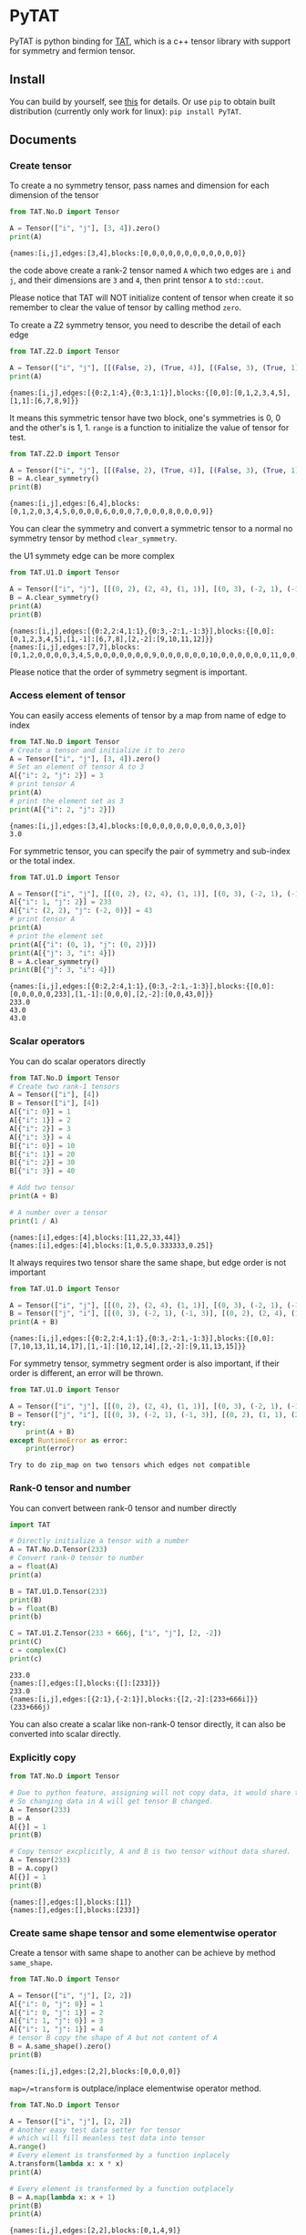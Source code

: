 #+OPTIONS: toc:nil

* PyTAT

PyTAT is python binding for [[https://github.com/hzhangxyz/TAT][TAT]], which is a c++ tensor library with
support for symmetry and fermion tensor.

** Install

You can build by yourself, see [[/README.org][this]] for details. Or use =pip= to obtain
built distribution (currently only work for linux): =pip install PyTAT=.

** Documents

#+begin_src emacs-lisp :exports none :results silent
  (defun ek/babel-ansi ()
    (when-let ((beg (org-babel-where-is-src-block-result nil nil)))
      (save-excursion
        (goto-char beg)
        (when (looking-at org-babel-result-regexp)
          (let ((end (org-babel-result-end))
                (ansi-color-context-region nil))
            (ansi-color-apply-on-region beg end))))))
  (add-hook 'org-babel-after-execute-hook 'ek/babel-ansi)
  (setq org-babel-min-lines-for-block-output 1)
#+end_src

*** Create tensor

To create a no symmetry tensor, pass names and dimension for each dimension of the tensor

#+begin_src python :results output :exports both
  from TAT.No.D import Tensor

  A = Tensor(["i", "j"], [3, 4]).zero()
  print(A)
#+end_src

#+RESULTS:
#+begin_example
{names:[i,j],edges:[3,4],blocks:[0,0,0,0,0,0,0,0,0,0,0,0]}
#+end_example

the code above create a rank-2 tensor named =A= which two edges are =i= and =j=,
and their dimensions are =3= and =4=, then print tensor =A= to =std::cout=.

Please notice that TAT will NOT initialize content of tensor when create it
so remember to clear the value of tensor by calling method =zero=.

To create a Z2 symmetry tensor, you need to describe the detail of each edge

#+begin_src python :results output :exports both
  from TAT.Z2.D import Tensor

  A = Tensor(["i", "j"], [[(False, 2), (True, 4)], [(False, 3), (True, 1)]]).range()
  print(A)
#+end_src

#+RESULTS:
#+begin_example
{names:[i,j],edges:[{0:2,1:4},{0:3,1:1}],blocks:{[0,0]:[0,1,2,3,4,5],[1,1]:[6,7,8,9]}}
#+end_example

It means this symmetric tensor have two block, one's symmetries is 0, 0 and the other's is 1, 1.
=range= is a function to initialize the value of tensor for test.

#+begin_src python :results output :exports both
  from TAT.Z2.D import Tensor

  A = Tensor(["i", "j"], [[(False, 2), (True, 4)], [(False, 3), (True, 1)]]).range()
  B = A.clear_symmetry()
  print(B)
#+end_src

#+RESULTS:
#+begin_example
{names:[i,j],edges:[6,4],blocks:[0,1,2,0,3,4,5,0,0,0,0,6,0,0,0,7,0,0,0,8,0,0,0,9]}
#+end_example

You can clear the symmetry and convert a symmetric tensor to a normal no symmetry tensor by method =clear_symmetry=.

the U1 symmety edge can be more complex

#+begin_src python :results output :exports both
  from TAT.U1.D import Tensor

  A = Tensor(["i", "j"], [[(0, 2), (2, 4), (1, 1)], [(0, 3), (-2, 1), (-1, 3)]]).range()
  B = A.clear_symmetry()
  print(A)
  print(B)
#+end_src

#+RESULTS:
#+begin_example
{names:[i,j],edges:[{0:2,2:4,1:1},{0:3,-2:1,-1:3}],blocks:{[0,0]:[0,1,2,3,4,5],[1,-1]:[6,7,8],[2,-2]:[9,10,11,12]}}
{names:[i,j],edges:[7,7],blocks:[0,1,2,0,0,0,0,3,4,5,0,0,0,0,0,0,0,9,0,0,0,0,0,0,10,0,0,0,0,0,0,11,0,0,0,0,0,0,12,0,0,0,0,0,0,0,6,7,8]}
#+end_example

Please notice that the order of symmetry segment is important.

*** Access element of tensor

You can easily access elements of tensor by a map from name of edge to index

#+begin_src python :results output :exports both
  from TAT.No.D import Tensor
  # Create a tensor and initialize it to zero
  A = Tensor(["i", "j"], [3, 4]).zero()
  # Set an element of tensor A to 3
  A[{"i": 2, "j": 2}] = 3
  # print tensor A
  print(A)
  # print the element set as 3
  print(A[{"i": 2, "j": 2}])
#+end_src

#+RESULTS:
#+begin_example
{names:[i,j],edges:[3,4],blocks:[0,0,0,0,0,0,0,0,0,0,3,0]}
3.0
#+end_example

For symmetric tensor, you can specify the pair of symmetry and sub-index or the total index.

#+begin_src python :results output :exports both
  from TAT.U1.D import Tensor

  A = Tensor(["i", "j"], [[(0, 2), (2, 4), (1, 1)], [(0, 3), (-2, 1), (-1, 3)]]).zero()
  A[{"i": 1, "j": 2}] = 233
  A[{"i": (2, 2), "j": (-2, 0)}] = 43
  # print tensor A
  print(A)
  # print the element set
  print(A[{"i": (0, 1), "j": (0, 2)}])
  print(A[{"j": 3, "i": 4}])
  B = A.clear_symmetry()
  print(B[{"j": 3, "i": 4}])
#+end_src

#+RESULTS:
#+begin_example
{names:[i,j],edges:[{0:2,2:4,1:1},{0:3,-2:1,-1:3}],blocks:{[0,0]:[0,0,0,0,0,233],[1,-1]:[0,0,0],[2,-2]:[0,0,43,0]}}
233.0
43.0
43.0
#+end_example

*** Scalar operators

You can do scalar operators directly

#+begin_src python :results output :exports both
  from TAT.No.D import Tensor
  # Create two rank-1 tensors
  A = Tensor(["i"], [4])
  B = Tensor(["i"], [4])
  A[{"i": 0}] = 1
  A[{"i": 1}] = 2
  A[{"i": 2}] = 3
  A[{"i": 3}] = 4
  B[{"i": 0}] = 10
  B[{"i": 1}] = 20
  B[{"i": 2}] = 30
  B[{"i": 3}] = 40

  # Add two tensor
  print(A + B)

  # A number over a tensor
  print(1 / A)
#+end_src

#+RESULTS:
#+begin_example
{names:[i],edges:[4],blocks:[11,22,33,44]}
{names:[i],edges:[4],blocks:[1,0.5,0.333333,0.25]}
#+end_example

It always requires two tensor share the same shape, but edge order is not important

#+begin_src python :results output :exports both
  from TAT.U1.D import Tensor

  A = Tensor(["i", "j"], [[(0, 2), (2, 4), (1, 1)], [(0, 3), (-2, 1), (-1, 3)]]).range()
  B = Tensor(["j", "i"], [[(0, 3), (-2, 1), (-1, 3)], [(0, 2), (2, 4), (1, 1)]]).range()
  print(A + B)
#+end_src

#+RESULTS:
#+begin_example
{names:[i,j],edges:[{0:2,2:4,1:1},{0:3,-2:1,-1:3}],blocks:{[0,0]:[7,10,13,11,14,17],[1,-1]:[10,12,14],[2,-2]:[9,11,13,15]}}
#+end_example

For symmetry tensor, symmetry segment order is also important,
if their order is different, an error will be thrown.

#+begin_src python :results output :exports both
  from TAT.U1.D import Tensor

  A = Tensor(["i", "j"], [[(0, 2), (2, 4), (1, 1)], [(0, 3), (-2, 1), (-1, 3)]]).range()
  B = Tensor(["j", "i"], [[(0, 3), (-2, 1), (-1, 3)], [(0, 2), (1, 1), (2, 4)]]).range()
  try:
      print(A + B)
  except RuntimeError as error:
      print(error)
#+end_src

#+RESULTS:
#+begin_example
Try to do zip_map on two tensors which edges not compatible
#+end_example

*** Rank-0 tensor and number

You can convert between rank-0 tensor and number directly

#+begin_src python :results output :exports both
  import TAT

  # Directly initialize a tensor with a number
  A = TAT.No.D.Tensor(233)
  # Convert rank-0 tensor to number
  a = float(A)
  print(a)

  B = TAT.U1.D.Tensor(233)
  print(B)
  b = float(B)
  print(b)

  C = TAT.U1.Z.Tensor(233 + 666j, ["i", "j"], [2, -2])
  print(C)
  c = complex(C)
  print(c)
#+end_src

#+RESULTS:
#+begin_example
233.0
{names:[],edges:[],blocks:{[]:[233]}}
233.0
{names:[i,j],edges:[{2:1},{-2:1}],blocks:{[2,-2]:[233+666i]}}
(233+666j)
#+end_example

You can also create a scalar like non-rank-0 tensor directly,
it can also be converted into scalar directly.

*** Explicitly copy

#+begin_src python :results output :exports both
  from TAT.No.D import Tensor

  # Due to python feature, assigning will not copy data, it would share the same data,
  # So changing data in A will get tensor B changed.
  A = Tensor(233)
  B = A
  A[{}] = 1
  print(B)

  # Copy tensor excplicitly, A and B is two tensor without data shared.
  A = Tensor(233)
  B = A.copy()
  A[{}] = 1
  print(B)
#+end_src

#+RESULTS:
#+begin_example
{names:[],edges:[],blocks:[1]}
{names:[],edges:[],blocks:[233]}
#+end_example

*** Create same shape tensor and some elementwise operator

Create a tensor with same shape to another can be achieve by method =same_shape=.

#+begin_src python :results output :exports both
  from TAT.No.D import Tensor

  A = Tensor(["i", "j"], [2, 2])
  A[{"i": 0, "j": 0}] = 1
  A[{"i": 0, "j": 1}] = 2
  A[{"i": 1, "j": 0}] = 3
  A[{"i": 1, "j": 1}] = 4
  # tensor B copy the shape of A but not content of A
  B = A.same_shape().zero()
  print(B)
#+end_src

#+RESULTS:
#+begin_example
{names:[i,j],edges:[2,2],blocks:[0,0,0,0]}
#+end_example

=map=/=transform= is outplace/inplace elementwise operator method.

#+begin_src python :results output :exports both
  from TAT.No.D import Tensor

  A = Tensor(["i", "j"], [2, 2])
  # Another easy test data setter for tensor
  # which will fill meanless test data into tensor
  A.range()
  # Every element is transformed by a function inplacely
  A.transform(lambda x: x * x)
  print(A)

  # Every element is transformed by a function outplacely
  B = A.map(lambda x: x + 1)
  print(B)
  print(A)
#+end_src

#+RESULTS:
#+begin_example
{names:[i,j],edges:[2,2],blocks:[0,1,4,9]}
{names:[i,j],edges:[2,2],blocks:[1,2,5,10]}
{names:[i,j],edges:[2,2],blocks:[0,1,4,9]}
#+end_example

method =to= is used for type conversion.

#+begin_src python :results output :exports both
  import TAT

  A = TAT.No.D.Tensor(233)
  print(type(A))
  # Convert A to a complex tensor
  B = A.to(complex)
  print(type(B))
#+end_src

#+RESULTS:
#+begin_example
<class 'TAT.No.D.Tensor'>
<class 'TAT.No.Z.Tensor'>
#+end_example

*** Norm

#+begin_src python :results output :exports both
  from TAT.No.D import Tensor

  A = Tensor(["i"], [10]).range()
  # Get maximum norm
  print(A.norm_max())
  # Get 0 norm
  print(A.norm_num())
  # Get 1 norm
  print(A.norm_sum())
  # Get 2 norm
  print(A.norm_2())
#+end_src

#+RESULTS:
#+begin_example
9.0
10.0
45.0
16.881943016134134
#+end_example

*** Contract

#+begin_src python :results output :exports both
  from TAT.No.D import Tensor

  A = Tensor(["i", "j", "k"], [2, 3, 4]).range()
  B = Tensor(["a", "b", "c", "d"], [2, 5, 3, 6]).range()
  # Contract edge i of A and edge a of B, edge j of A and edge c of B
  C = A.contract(B, {("i", "a"), ("j", "c")})
  print(C)
#+end_src

#+RESULTS:
#+begin_example
{names:[k,b,d],edges:[4,5,6],blocks:[4776,4836,4896,4956,5016,5076,5856,5916,5976,6036,6096,6156,6936,6996,7056,7116,7176,7236,8016,8076,8136,8196,8256,8316,9096,9156,9216,9276,9336,9396,5082,5148,5214,5280,5346,5412,6270,6336,6402,6468,6534,6600,7458,7524,7590,7656,7722,7788,8646,8712,8778,8844,8910,8976,9834,9900,9966,10032,10098,10164,5388,5460,5532,5604,5676,5748,6684,6756,6828,6900,6972,7044,7980,8052,8124,8196,8268,8340,9276,9348,9420,9492,9564,9636,10572,10644,10716,10788,10860,10932,5694,5772,5850,5928,6006,6084,7098,7176,7254,7332,7410,7488,8502,8580,8658,8736,8814,8892,9906,9984,10062,10140,10218,10296,11310,11388,11466,11544,11622,11700]}
#+end_example

#+begin_src python :results output :exports both
  from TAT.U1.D import Tensor

  a = Tensor(["A", "B", "C", "D"], [
      [(-1, 1), (0, 1), (-2, 1)],
      [(0, 1), (1, 2)],
      [(0, 2), (1, 2)],
      [(-2, 2), (-1, 1), (0, 2)],
  ]).range()
  b = Tensor(["E", "F", "G", "H"], [
      [(0, 2), (1, 1)],
      [(-2, 1), (-1, 1), (0, 2)],
      [(0, 1), (-1, 2)],
      [(2, 2), (1, 1), (0, 2)],
  ]).range()
  print(a)
  print(b)
  print(Tensor.contract(a, b, {("B", "G"), ("D", "H")}))
  print(Tensor.contract(a.transpose(["A", "C", "B", "D"]), b.transpose(["G", "H", "E", "F"]), {("B", "G"), ("D", "H")}))
  c = a.clear_symmetry()
  d = b.clear_symmetry()
  e = Tensor.contract(a, b, {("B", "G"), ("D", "H")}).clear_symmetry()
  f = type(c).contract(c, d, {("B", "G"), ("D", "H")})
  print(e)
  print(f)
#+end_src

#+RESULTS:
#+begin_example
{names:[A,B,C,D],edges:[{-1:1,0:1,-2:1},{0:1,1:2},{0:2,1:2},{-2:2,-1:1,0:2}],blocks:{[-2,1,1,0]:[0,1,2,3,4,5,6,7],[-1,0,1,0]:[8,9,10,11],[-1,1,0,0]:[12,13,14,15,16,17,18,19],[-1,1,1,-1]:[20,21,22,23],[0,0,0,0]:[24,25,26,27],[0,0,1,-1]:[28,29],[0,1,0,-1]:[30,31,32,33],[0,1,1,-2]:[34,35,36,37,38,39,40,41]}}
{names:[E,F,G,H],edges:[{0:2,1:1},{-2:1,-1:1,0:2},{0:1,-1:2},{2:2,1:1,0:2}],blocks:{[0,-2,0,2]:[0,1,2,3],[0,-1,-1,2]:[4,5,6,7,8,9,10,11],[0,-1,0,1]:[12,13],[0,0,-1,1]:[14,15,16,17,18,19,20,21],[0,0,0,0]:[22,23,24,25,26,27,28,29],[1,-2,-1,2]:[30,31,32,33],[1,-2,0,1]:[34],[1,-1,-1,1]:[35,36],[1,-1,0,0]:[37,38],[1,0,-1,0]:[39,40,41,42,43,44,45,46]}}
{names:[A,C,E,F],edges:[{-1:1,0:1,-2:1},{0:2,1:2},{0:2,1:1},{-2:1,-1:1,0:2}],blocks:{[-2,1,1,0]:[414,454,738,810],[-1,0,1,0]:[2358,2590,2682,2946],[-1,1,0,0]:[993,1111,1229,1347,1112,1242,1372,1502],[-1,1,1,-1]:[2130,2351],[0,0,0,0]:[2003,2225,2447,2669,2122,2356,2590,2824],[0,0,1,-1]:[4040,4261],[0,1,0,-1]:[1148,1760,1204,1849],[0,1,1,-2]:[5560,5846]}}
{names:[A,C,E,F],edges:[{-1:1,0:1,-2:1},{0:2,1:2},{0:2,1:1},{-2:1,-1:1,0:2}],blocks:{[-2,1,1,0]:[414,454,738,810],[-1,0,1,0]:[2358,2590,2682,2946],[-1,1,0,0]:[993,1111,1229,1347,1112,1242,1372,1502],[-1,1,1,-1]:[2130,2351],[0,0,0,0]:[2003,2225,2447,2669,2122,2356,2590,2824],[0,0,1,-1]:[4040,4261],[0,1,0,-1]:[1148,1760,1204,1849],[0,1,1,-2]:[5560,5846]}}
{names:[A,C,E,F],edges:[3,4,3,4],blocks:[0,0,0,0,0,0,0,0,0,0,2358,2590,0,0,0,0,0,0,0,0,0,0,2682,2946,0,0,993,1111,0,0,1229,1347,0,2130,0,0,0,0,1112,1242,0,0,1372,1502,0,2351,0,0,0,0,2003,2225,0,0,2447,2669,0,4040,0,0,0,0,2122,2356,0,0,2590,2824,0,4261,0,0,0,1148,0,0,0,1760,0,0,5560,0,0,0,0,1204,0,0,0,1849,0,0,5846,0,0,0,0,0,0,0,0,0,0,0,0,0,0,0,0,0,0,0,0,0,0,0,0,0,0,0,0,0,0,0,0,0,0,0,0,0,414,454,0,0,0,0,0,0,0,0,0,0,738,810]}
{names:[A,C,E,F],edges:[3,4,3,4],blocks:[0,0,0,0,0,0,0,0,0,0,2358,2590,0,0,0,0,0,0,0,0,0,0,2682,2946,0,0,993,1111,0,0,1229,1347,0,2130,0,0,0,0,1112,1242,0,0,1372,1502,0,2351,0,0,0,0,2003,2225,0,0,2447,2669,0,4040,0,0,0,0,2122,2356,0,0,2590,2824,0,4261,0,0,0,1148,0,0,0,1760,0,0,5560,0,0,0,0,1204,0,0,0,1849,0,0,5846,0,0,0,0,0,0,0,0,0,0,0,0,0,0,0,0,0,0,0,0,0,0,0,0,0,0,0,0,0,0,0,0,0,0,0,0,0,414,454,0,0,0,0,0,0,0,0,0,0,738,810]}
#+end_example

Since edge "B" and edge "G", edge "D" and edge "H" have the compatible order, the contract result
of clear_symmetry equals to clear_symmetry of contract result.

*** Merge and split edge

#+begin_src python :results output :exports both
  from TAT.No.D import Tensor

  A = Tensor(["i", "j", "k"], [2, 3, 4]).range()
  # Merge edge i and edge j into a single edge a,
  # and Merge no edge to get a trivial edge b
  B = A.merge_edge({"a": ["i", "j"], "b": []})
  print(B)

  # Split edge a back to edge i and edge j, and split
  # trivial edge b to no edge
  C = B.split_edge({"b": [], "a": [("i", 2), ("j", 3)]})
  print(C)
#+end_src

#+RESULTS:
#+begin_example
{names:[b,a,k],edges:[1,6,4],blocks:[0,1,2,3,4,5,6,7,8,9,10,11,12,13,14,15,16,17,18,19,20,21,22,23]}
{names:[i,j,k],edges:[2,3,4],blocks:[0,1,2,3,4,5,6,7,8,9,10,11,12,13,14,15,16,17,18,19,20,21,22,23]}
#+end_example

*** Edge rename and transpose

#+begin_src python :results output :exports both
  from TAT.No.D import Tensor

  A = Tensor(["i", "j", "k"], [2, 3, 4]).range()
  # Rename edge i to edge x
  B = A.edge_rename({"i": "x"})
  print(B)
  # =edge_rename= is an outplace operator
  print(A)

  # Transpose tensor A with specific order
  C = A.transpose(["k", "j", "i"])
  print(C)
#+end_src

#+RESULTS:
#+begin_example
{names:[x,j,k],edges:[2,3,4],blocks:[0,1,2,3,4,5,6,7,8,9,10,11,12,13,14,15,16,17,18,19,20,21,22,23]}
{names:[i,j,k],edges:[2,3,4],blocks:[0,1,2,3,4,5,6,7,8,9,10,11,12,13,14,15,16,17,18,19,20,21,22,23]}
{names:[k,j,i],edges:[4,3,2],blocks:[0,12,4,16,8,20,1,13,5,17,9,21,2,14,6,18,10,22,3,15,7,19,11,23]}
#+end_example

*** SVD and QR decomposition

**** QR decomposition

#+begin_src python :results output :exports both
  def f_edge(*args):
      return (args, False)


  def t_edge(*args):
      return (args, True)


  from TAT.Fermi.D import Tensor

  A = Tensor(["i", "j", "k"], [
      t_edge((-1, 2), (0, 2), (-2, 2)),
      f_edge((0, 2), (1, 2)),
      f_edge((0, 2), (1, 2)),
  ]).range()

  # Do QR decomposition, specify Q matrix edge is edge k
  # You can also write is as =Q, R = A.qr('r', {"i", "j"}, "Q", "R")=
  # The last two argument is the name of new edges generated
  # by QR decomposition
  Q, R = A.qr('q', {"k"}, "Q", "R")
  # Q is an unitary matrix, which edge name is Q and k
  print(Q.conjugate().edge_rename({"Q": "Q1"}).contract(Q.edge_rename({"Q": "Q2"}), {("k", "k")}))
  # Q R - A is 0
  print((Q.contract(R, {("Q", "R")}) - A).norm_max())
#+end_src

#+RESULTS:
#+begin_example
{names:[Q1,Q2],edges:[{arrow:0,segment:{1:2,0:2}},{arrow:1,segment:{-1:2,0:2}}],blocks:{[0,0]:[1,1.70156e-16,1.70156e-16,1],[1,-1]:[1,6.34378e-17,6.34378e-17,1]}}
2.1316282072803006e-14
#+end_example

**** SVD decomposition

#+begin_src python :results output :exports both
  def f_edge(*args):
      return (args, False)


  def t_edge(*args):
      return (args, True)


  from TAT.Fermi.D import Tensor

  A = Tensor(["i", "j", "k"], [
      t_edge((-1, 2), (0, 2), (-2, 2)),
      f_edge((0, 2), (1, 2)),
      f_edge((0, 2), (1, 2)),
  ]).range()

  # Do SVD decomposition with cut=3, if cut not specified,
  # svd will not cut the edge.
  # The first argument is edge set of matrix U, SVD does not
  # supply function to specify edge set of matrix V like what
  # is done in QR since SVD is symmetric between U and V.
  # The later two argument is new edges generated in tensor U
  # and tensor V. The later two argument is new edges of tensor
  # S. and the last argument is dimension cut.
  U, S, V = A.svd({"k"}, "U", "V", "SU", "SV")
  # U is an rank-3 unitary matrix
  print(U.conjugate().edge_rename({"U": "U1"}).contract(U.edge_rename({"U": "U2"}), {("k", "k")}))
  # U S V - A is a small value
  print((U.contract(S, {("U", "SU")}).contract(V, {("SV", "V")}) - A).norm_max())
#+end_src

#+RESULTS:
#+begin_example
{names:[U1,U2],edges:[{arrow:0,segment:{1:2,0:2}},{arrow:1,segment:{-1:2,0:2}}],blocks:{[0,0]:[1,5.02471e-18,5.02471e-18,1],[1,-1]:[1,-2.44838e-18,-2.44838e-18,1]}}
1.0658141036401503e-14
#+end_example

*** Identity, exponential and trace

#+begin_src python :results output :exports both
  from TAT.No.D import Tensor
  # Please notice that identity is INPLACE operator
  # For any i, j, k, l, we have
  # =A[{"i":i, "j":j, "k":k, "l":l}] = delta(i,l) * delta(j,k)=
  A = Tensor(["i", "j", "k", "l"], [2, 3, 3, 2]).identity({("i", "l"), ("j", "k")})

  # calculate matrix exponential B = exp(A)
  # second argument is iteration steps, with default value 2
  B = A.exponential({("i", "l"), ("j", "k")}, 4)
  print(B)

  # Calculate trace or partial trace of a tenso
  # Here it calculate =A[{"i":i, "j":j, "k":k, "l":l}] * delta(i,l) * delta(j,k)=
  C = A.trace({("i", "l"), ("j", "k")})
  print(C)
#+end_src

#+RESULTS:
#+begin_example
{names:[j,i,k,l],edges:[3,2,3,2],blocks:[2.71828,0,0,0,0,0,0,2.71828,0,0,0,0,0,0,2.71828,0,0,0,0,0,0,2.71828,0,0,0,0,0,0,2.71828,0,0,0,0,0,0,2.71828]}
{names:[],edges:[],blocks:[6]}
#+end_example

#+begin_src python :results output :exports both
  from TAT.U1.D import Tensor

  A = Tensor(["i", "j", "k", "l", "m"], [
      [(-1, 2), (0, 2), (+1, 2)],
      [(0, 2), (1, 2)],
      [(0, 2), (-1, 2)],
      [(0, 2), (2, 3)],
      [(0, 2), (-2, 3)],
  ]).range()
  identity = Tensor(["k", "j", "m", "l"], [
      [(0, 2), (1, 2)],
      [(0, 2), (-1, 2)],
      [(0, 2), (2, 3)],
      [(0, 2), (-2, 3)],
  ]).identity({("j", "k"), ("m", "l")})
  print(A.trace({("j", "k"), ("l", "m")}))
  print(A.contract(identity, {("j", "j"), ("k", "k"), ("l", "l"), ("m", "m")}))
#+end_src

#+RESULTS:
#+begin_example
{names:[i],edges:[{0:2}],blocks:{[0]:[4734,5294]}}
{names:[i],edges:[{0:2}],blocks:{[0]:[4734,5294]}}
#+end_example

*** IO

You can pickle load/dump a tensor directly, and even read data from =str= printed by a tensor.

#+begin_src python :results output :exports both
  import pickle
  from TAT.No.D import Tensor

  A = Tensor(["i", "j", "k", "l"], [2, 3, 3, 2]).identity({("i", "l"), ("j", "k")})
  B = pickle.loads(pickle.dumps(A))
  C = Tensor(str(B))
  print(A)
  print(B)
  print(C)
#+end_src

#+RESULTS:
#+begin_example
{names:[i,j,k,l],edges:[2,3,3,2],blocks:[1,0,0,0,0,0,0,0,1,0,0,0,0,0,0,0,1,0,0,1,0,0,0,0,0,0,0,1,0,0,0,0,0,0,0,1]}
{names:[i,j,k,l],edges:[2,3,3,2],blocks:[1,0,0,0,0,0,0,0,1,0,0,0,0,0,0,0,1,0,0,1,0,0,0,0,0,0,0,1,0,0,0,0,0,0,0,1]}
{names:[i,j,k,l],edges:[2,3,3,2],blocks:[1,0,0,0,0,0,0,0,1,0,0,0,0,0,0,0,1,0,0,1,0,0,0,0,0,0,0,1,0,0,0,0,0,0,0,1]}
#+end_example

*** Fill random number into tensor

PyTAT contains a random generator inside.

#+begin_src python :results output :exports both
  import TAT
  # Sed random seed
  TAT.random.seed(2333)
  # Generate normal distributed random variables into a tensor.
  A = TAT.No.D.Tensor(["i"], [10]).randn()
  print(A)
  # Generate uniform distributed random variables into a tensor.
  B = TAT.No.Z.Tensor(["i"], [10]).randn()
  print(B)
#+end_src

#+RESULTS:
#+begin_example
{names:[i],edges:[10],blocks:[0.465246,0.529748,1.17368,0.544866,1.13411,0.611783,0.7999,-0.9954,0.9015,-1.69905]}
{names:[i],edges:[10],blocks:[-0.263321+0.872706i,0.340596+0.75738i,-1.00095+0.630635i,1.24853-1.67437i,-0.352834+0.158421i,0.0561893-1.15738i,-0.579757-0.761532i,-2.13231-1.00284i,-0.118861+1.90261i,-0.271529-0.554287i]}
#+end_example

PyTAT also provide function to generate single random number.

#+begin_src python :results output :exports both
  import TAT
  # Sed random seed
  TAT.random.seed(6666)
  # Generate uniform distributed random int in =[0, 9]=.
  generator = TAT.random.uniform_int(0, 4)
  print([generator() for _ in range(10)])
  # Generate uniform distributed random real in =[-1, +1]=.
  generator = TAT.random.uniform_real(-1, +1)
  print([generator() for _ in range(10)])
  # And normal distribution with $\mu=0, \sigma=2$.
  generator = TAT.random.normal(0, 2)
  print([generator() for _ in range(10)])
#+end_src

#+RESULTS:
#+begin_example
[0, 4, 4, 1, 2, 2, 2, 1, 0, 3]
[-0.14092759016536094, -0.08462244818883502, 0.9629775447195739, -0.36778143279812037, 0.14071059784799678, -0.9461988098776835, -0.42065228922511544, 0.014462778869043014, -0.952394632542909, -0.7269948652715256]
[-0.8028506463569834, 2.4676691747031656, 2.646095074776552, -2.238083341719702, 0.14214106921890607, 2.1826114150031, -2.0435554117053156, -0.2264418361658263, 2.4731844087444634, 5.112734591946312]
#+end_example

*** Import from and export to numpy array

TAT can use [[https://docs.python.org/3/c-api/buffer.html][buffer protocol]] to transfer data from and to numpy.

#+begin_src python :results output :exports both
  import numpy as np
  from TAT.No.D import Tensor

  A = Tensor(["i", "j"], [3, 4]).zero()
  # Export tensor to numpy array, which shape is [4, 3], because the
  # dimension order is set as =["j", "i"]=, where "i" correspond to an
  # edge with dimension 3 and "j" correspond to an edge with dimension
  # 4, so the result shape is =(4, 3)=.
  data_A = A.blocks[["j", "i"]]
  print(data_A.shape)

  # You can directly modify numpy array =data_A= to change data of tensor A,
  # namely, numpy array and TAT tensor share the data.
  data_A[1, 2] = 233
  print(A)

  # You can also direcly set =A.blocks[...]= to a numpy array.
  A.blocks[["j", "i"]] = np.arange(3 * 4).reshape([4, 3])
  print(A)
#+end_src

#+RESULTS:
#+begin_example
(4, 3)
{names:[i,j],edges:[3,4],blocks:[0,0,0,0,0,0,0,0,0,233,0,0]}
{names:[i,j],edges:[3,4],blocks:[0,3,6,9,1,4,7,10,2,5,8,11]}
#+end_example

** FAQ

*** I get error message like this when =import TAT=

#+begin_example
mca_base_component_repository_open: unable to open mca_patcher_overwrite: /usr/lib/x86_64-linux-gnu/openmpi/lib/openmpi/mca_patcher_overwrite.so: undefined symbol: mca_patcher_base_patch_t_class (ignored)
mca_base_component_repository_open: unable to open mca_shmem_posix: /usr/lib/x86_64-linux-gnu/openmpi/lib/openmpi/mca_shmem_posix.so: undefined symbol: opal_shmem_base_framework (ignored)
mca_base_component_repository_open: unable to open mca_shmem_mmap: /usr/lib/x86_64-linux-gnu/openmpi/lib/openmpi/mca_shmem_mmap.so: undefined symbol: opal_show_help (ignored)
mca_base_component_repository_open: unable to open mca_shmem_sysv: /usr/lib/x86_64-linux-gnu/openmpi/lib/openmpi/mca_shmem_sysv.so: undefined symbol: opal_show_help (ignored)
#+end_example

It is a problem for some old mpi version(for example, openmpi 2.1.1 in ubuntu 18.04 LTS) if you compile mpi
support into PyTAT, you need to load mpi dynamic shared library manually before =import TAT=,
The way to load it manually is =import ctypes= and =ctypes.CDLL("libmpi.so", mode=ctypes.RTLD_GLOBAL)=.

It is recommended to use =mpi4py= instead, not to compile mpi into PyTAT.

*** I get error message like this when =import TAT=

#+begin_example
Traceback (most recent call last):
  File "<stdin>", line 1, in <module>
ImportError: /home/hzhangxyz/.local/lib/python3.10/site-packages/TAT.cpython-310-x86_64-linux-gnu.so: undefined symbol: cgesv_
#+end_example

It happens because you forgot to link =lapack= and =blas= when compile the library. You need to recompile it
with correct compiling flags, *OR* add lapack/blas library path to environment variables =LD_PRELOAD=, just
like =export LD_PRELOAD=/lib64/liblapack.so.3=, before running python directly.
